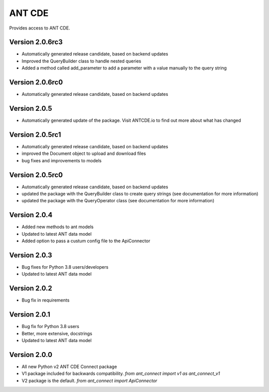 ANT CDE
=======

Provides access to ANT CDE.


Version 2.0.6rc3
-----------------
- Automatically generated release candidate, based on backend updates
- Improved the QueryBuilder class to handle nested queries
- Added a method called add_parameter to add a parameter with a value manually to the query string


Version 2.0.6rc0
-----------------
- Automatically generated release candidate, based on backend updates


Version 2.0.5
-----------------
- Automatically generated update of the package. Visit ANTCDE.io to find out more about what has changed


Version 2.0.5rc1
-----------------
- Automatically generated release candidate, based on backend updates
- improved the Document object to upload and download files
- bug fixes and improvements to models


Version 2.0.5rc0
-----------------
- Automatically generated release candidate, based on backend updates
- updated the package with the QueryBuilder class to create query strings (see documentation for more information)
- updated the package with the QueryOperator class (see documentation for more information)


Version 2.0.4
-----------------
- Added new methods to ant models
- Updated to latest ANT data model
- Added option to pass a custum config file to the ApiConnector


Version 2.0.3
-----------------
- Bug fixes for Python 3.8 users/developers
- Updated to latest ANT data model


Version 2.0.2
-----------------
- Bug fix in requirements


Version 2.0.1
-----------------
- Bug fix for Python 3.8 users
- Better, more extensive, docstrings
- Updated to latest ANT data model


Version 2.0.0
-----------------
- All new Python v2 ANT CDE Connect package
- V1 package included for backwards compatibility. `from ant_connect import v1 as ant_connect_v1`
- V2 package is the default. `from ant_connect import ApiConnector`
